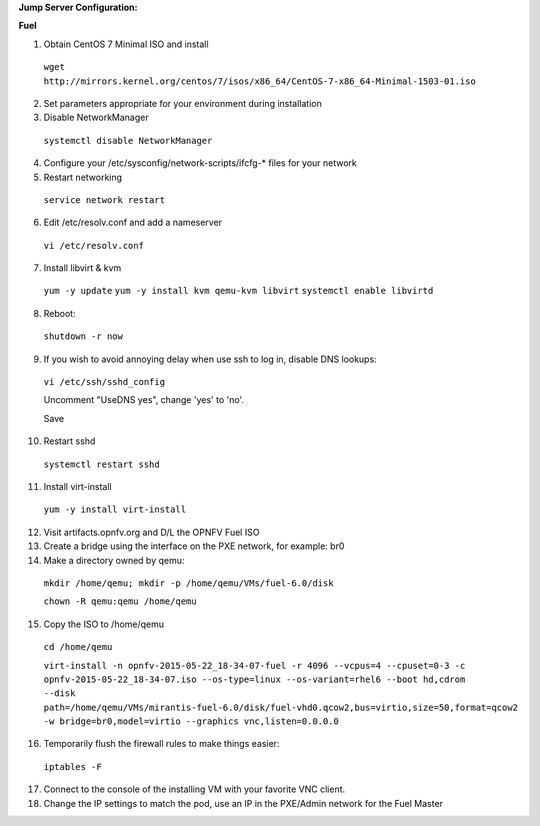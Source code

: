 **Jump Server Configuration:**

**Fuel**

1. Obtain CentOS 7 Minimal ISO and install

  ``wget http://mirrors.kernel.org/centos/7/isos/x86_64/CentOS-7-x86_64-Minimal-1503-01.iso``

2. Set parameters appropriate for your environment during installation

3. Disable NetworkManager

  ``systemctl disable NetworkManager``

4. Configure your /etc/sysconfig/network-scripts/ifcfg-* files for your network

5. Restart networking

  ``service network restart``

6. Edit /etc/resolv.conf and add a nameserver

  ``vi /etc/resolv.conf``

7. Install libvirt & kvm

  ``yum -y update``
  ``yum -y install kvm qemu-kvm libvirt``
  ``systemctl enable libvirtd``

8. Reboot:

  ``shutdown -r now``

9. If you wish to avoid annoying delay when use ssh to log in, disable DNS lookups:

  ``vi /etc/ssh/sshd_config``

  Uncomment "UseDNS yes", change 'yes' to 'no'.

  Save

10. Restart sshd

  ``systemctl restart sshd``

11. Install virt-install

  ``yum -y install virt-install``

12. Visit artifacts.opnfv.org and D/L the OPNFV Fuel ISO

13. Create a bridge using the interface on the PXE network, for example: br0

14. Make a directory owned by qemu:

  ``mkdir /home/qemu; mkdir -p /home/qemu/VMs/fuel-6.0/disk``

  ``chown -R qemu:qemu /home/qemu``

15. Copy the ISO to /home/qemu

  ``cd /home/qemu``

  ``virt-install -n opnfv-2015-05-22_18-34-07-fuel -r 4096 --vcpus=4
  --cpuset=0-3 -c opnfv-2015-05-22_18-34-07.iso --os-type=linux
  --os-variant=rhel6 --boot hd,cdrom --disk
  path=/home/qemu/VMs/mirantis-fuel-6.0/disk/fuel-vhd0.qcow2,bus=virtio,size=50,format=qcow2
  -w bridge=br0,model=virtio --graphics vnc,listen=0.0.0.0``

16. Temporarily flush the firewall rules to make things easier:

  ``iptables -F``

17. Connect to the console of the installing VM with your favorite VNC client.

18. Change the IP settings to match the pod, use an IP in the PXE/Admin network for the Fuel Master
